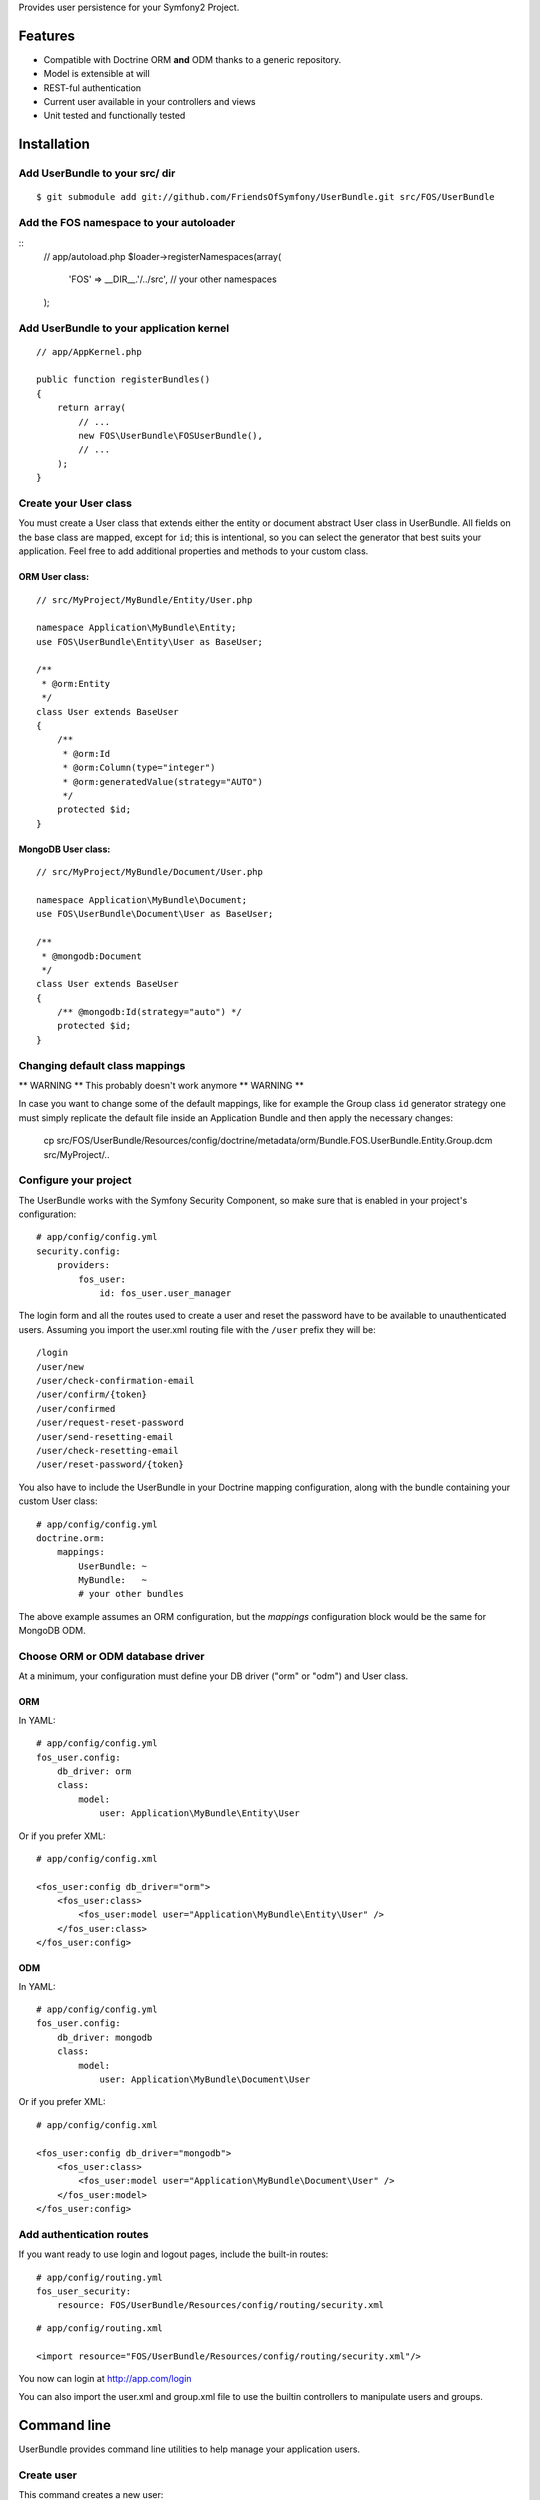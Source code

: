 Provides user persistence for your Symfony2 Project.

Features
========

- Compatible with Doctrine ORM **and** ODM thanks to a generic repository.
- Model is extensible at will
- REST-ful authentication
- Current user available in your controllers and views
- Unit tested and functionally tested

Installation
============

Add UserBundle to your src/ dir
-------------------------------------

::

    $ git submodule add git://github.com/FriendsOfSymfony/UserBundle.git src/FOS/UserBundle

Add the FOS namespace to your autoloader
----------------------------------------

::
    // app/autoload.php
    $loader->registerNamespaces(array(
        'FOS' => __DIR__.'/../src',
        // your other namespaces
    );

Add UserBundle to your application kernel
-----------------------------------------

::

    // app/AppKernel.php

    public function registerBundles()
    {
        return array(
            // ...
            new FOS\UserBundle\FOSUserBundle(),
            // ...
        );
    }

Create your User class
----------------------

You must create a User class that extends either the entity or document
abstract User class in UserBundle.  All fields on the base class are mapped,
except for ``id``; this is intentional, so you can select the generator that best
suits your application.  Feel free to add additional properties and methods to
your custom class.

ORM User class:
~~~~~~~~~~~~~~~

::

    // src/MyProject/MyBundle/Entity/User.php

    namespace Application\MyBundle\Entity;
    use FOS\UserBundle\Entity\User as BaseUser;

    /**
     * @orm:Entity
     */
    class User extends BaseUser
    {
        /**
         * @orm:Id
         * @orm:Column(type="integer")
         * @orm:generatedValue(strategy="AUTO")
         */
        protected $id;
    }

MongoDB User class:
~~~~~~~~~~~~~~~~~~~

::

    // src/MyProject/MyBundle/Document/User.php

    namespace Application\MyBundle\Document;
    use FOS\UserBundle\Document\User as BaseUser;

    /**
     * @mongodb:Document
     */
    class User extends BaseUser
    {
        /** @mongodb:Id(strategy="auto") */
        protected $id;
    }

Changing default class mappings
-------------------------------

** WARNING **
This probably doesn't work anymore
** WARNING **

In case you want to change some of the default mappings, like for example the
Group class ``id`` generator strategy one must simply replicate the default
file inside an Application Bundle and then apply the necessary changes:

    cp src/FOS/UserBundle/Resources/config/doctrine/metadata/orm/Bundle.FOS.UserBundle.Entity.Group.dcm src/MyProject/..

Configure your project
----------------------

The UserBundle works with the Symfony Security Component, so make sure that is
enabled in your project's configuration::

    # app/config/config.yml
    security.config:
        providers:
            fos_user:
                id: fos_user.user_manager

The login form and all the routes used to create a user and reset the password
have to be available to unauthenticated users. Assuming you import the user.xml
routing file with the ``/user`` prefix they will be::

    /login
    /user/new
    /user/check-confirmation-email
    /user/confirm/{token}
    /user/confirmed
    /user/request-reset-password
    /user/send-resetting-email
    /user/check-resetting-email
    /user/reset-password/{token}

You also have to include the UserBundle in your Doctrine mapping configuration,
along with the bundle containing your custom User class::

    # app/config/config.yml
    doctrine.orm:
        mappings:
            UserBundle: ~
            MyBundle:   ~
            # your other bundles

The above example assumes an ORM configuration, but the `mappings` configuration
block would be the same for MongoDB ODM.

Choose ORM or ODM database driver
---------------------------------

At a minimum, your configuration must define your DB driver ("orm" or "odm")
and User class.

ORM
~~~

In YAML:

::

    # app/config/config.yml
    fos_user.config:
        db_driver: orm
        class:
            model:
                user: Application\MyBundle\Entity\User

Or if you prefer XML:

::

    # app/config/config.xml

    <fos_user:config db_driver="orm">
        <fos_user:class>
            <fos_user:model user="Application\MyBundle\Entity\User" />
        </fos_user:class>
    </fos_user:config>

ODM
~~~

In YAML:

::

    # app/config/config.yml
    fos_user.config:
        db_driver: mongodb
        class:
            model:
                user: Application\MyBundle\Document\User

Or if you prefer XML:

::

    # app/config/config.xml

    <fos_user:config db_driver="mongodb">
        <fos_user:class>
            <fos_user:model user="Application\MyBundle\Document\User" />
        </fos_user:model>
    </fos_user:config>


Add authentication routes
-------------------------

If you want ready to use login and logout pages, include the built-in
routes:

::

    # app/config/routing.yml
    fos_user_security:
        resource: FOS/UserBundle/Resources/config/routing/security.xml

::

    # app/config/routing.xml

    <import resource="FOS/UserBundle/Resources/config/routing/security.xml"/>

You now can login at http://app.com/login

You can also import the user.xml and group.xml file to use the builtin
controllers to manipulate users and groups.

Command line
============

UserBundle provides command line utilities to help manage your
application users.

Create user
-----------

This command creates a new user::

    $ php app/console fos:user:create username email password

If you don't provide the required arguments, a interactive prompt will
ask them to you::

    $ php app/console fos:user:create

Promote user as a super administrator
-------------------------------------

This command promotes a user as a super administrator::

    $ php app/console fos:user:promote

User manager service
====================

UserBundle works with both ORM and ODM. To make it possible, it wraps
all the operation on users in a UserManager. The user manager is a
service of the container.

If you configure the db_driver to orm, this service is an instance of
``FOS\UserBundle\Entity\UserManager``.

If you configure the db_driver to odm, this service is an instance of
``FOS\UserBundle\Document\UserManager``.

Both these classes implement ``FOS\UserBundle\Model\UserManagerInterface``.

Access the user manager service
-------------------------------

If you want to manipulate users in a way that will work as well with
ORM and ODM, use the fos_user.user_manager service::

    $userManager = $container->get('fos_user.user_manager');

That's the way UserBundle's internal controllers are built.

Access the current user class
-----------------------------

A new instance of your User class can be created by the user manager::

    $user = $userManager->createUser();

`$user` is now an Entity or a Document, depending on the configuration.

Configuration example:
======================

All configuration options are listed below::

    db_driver: mongodb
    class:
        model:
            user: Application\MyBundle\Document\User
        form:
            user:            ~
            change_password: ~
            reset_password:  ~
        controller:
            user:     ~
            security: ~
        util:
            email_canonicalizer:    ~
            username_canonicalizer: ~
    encoder:
        algorithm:        ~
        encode_as_base64: ~
        iterations:       ~
    form_name:
        user:            ~
        change_password: ~
    email:
        from_email: ~
        confirmation:
            enabled:    ~
            template:   ~
        resetting_password:
            template:   ~
    template:
        engine: ~
        theme:  ~

Templating
----------

The template names are not configurable, however Symfony2 makes it possible
to extend a bundle by creating a new Bundle and implementing a getParent()
method inside that new Bundle's definition:

    class MyProjectUserBundle extends Bundle
    {
        public function getNamespace()
        {
            return __NAMESPACE__;
        }

        public function getPath()
        {
            return strtr(__DIR__, '\\', '/');
        }

        public function getParent()
        {
            return 'FOSUserBundle';
        }
    }

For example ``src/FOS/UserBundle/Resources/views/User/new.twig`` can be
replaced inside an application by putting a file with alternative content in
``src/MyProject/FOS/UserBundle/Resources/views/User/new.twig``.

Validation
----------

The ``Resources/config/validation.xml`` file contains definitions for custom
validator rules for various classes. The rules for the ``User`` class are all in
the ``Registration`` validation group so you can choose not to use them.

Canonicalization
----------------

``Canonicalizer`` services are used to canonicalize the username and the email
fields for database storage. By default, username and email fields are canonicalized
in the same manner using ``mb_convert_case()``. You may configure your own class
for each field provided it implements ``FOS\UserBundle\Util\CanonicalizerInterface``.

Note::
    If you do not have the mbstring extension installed you will need to
    define your own ``canonicalizer``.
